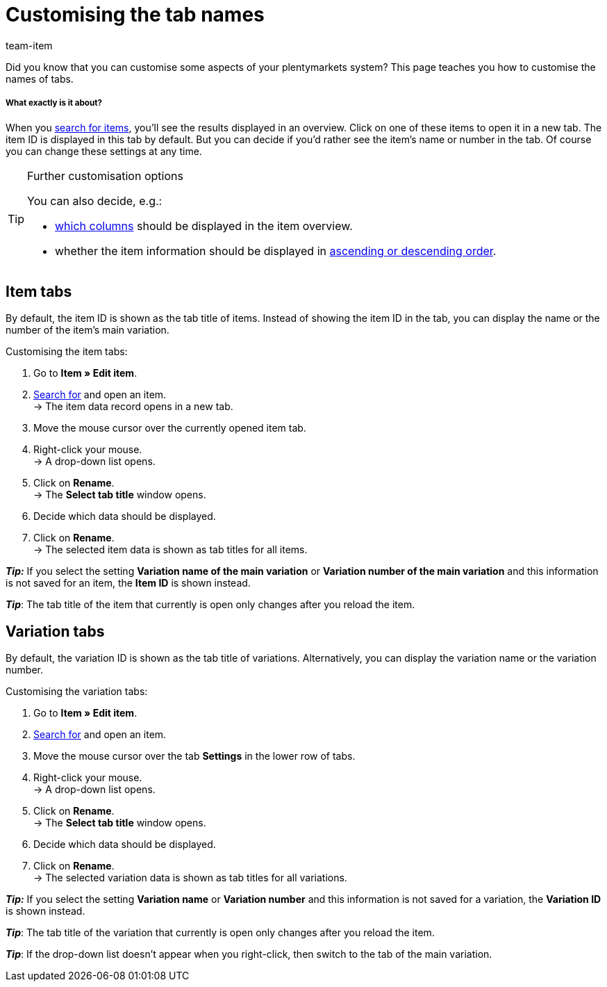 = Customising the tab names
////
= Designing your own editing window
////
:lang: en
:description: This page teaches you how to customise the names of tabs.
:position: 50
:url: item/import-export-create/create/design-editing-window
:id: 864QUOC
:author: team-item

////
langfristig zukunftsmusik - basically trash this page and instead add MyView info, then rethink page name and intro as commented
mittelfristig zukunftsmusik - rework the instructions below so that there aren't 2 or 3 tips right after each other, maybe info boxes instead

Did you know that you can customise your plentymarkets system?
////
Did you know that you can customise some aspects of your plentymarkets system?
This page teaches you how to customise the names of tabs.

[discrete]
===== What exactly is it about?

When you xref:item:search.adoc#100[search for items], you’ll see the results displayed in an overview.
Click on one of these items to open it in a new tab.
The item ID is displayed in this tab by default.
But you can decide if you’d rather see the item’s name or number in the tab.
Of course you can change these settings at any time.

[TIP]
.Further customisation options
====
You can also decide, e.g.:

* xref:welcome:customise-system.adoc#160[which columns] should be displayed in the item overview.
* whether the item information should be displayed in xref:welcome:customise-system.adoc#170[ascending or descending order].
====

== Item tabs

By default, the item ID is shown as the tab title of items. Instead of showing the item ID in the tab, you can display the name or the number of the item’s main variation.

[.instruction]
Customising the item tabs:

. Go to *Item » Edit item*.
. xref:item:search.adoc#100[Search for] and open an item. +
→ The item data record opens in a new tab.
. Move the mouse cursor over the currently opened item tab.
. Right-click your mouse. +
→ A drop-down list opens.
. Click on *Rename*. +
→ The *Select tab title* window opens.
. Decide which data should be displayed.
. Click on *Rename*. +
→ The selected item data is shown as tab titles for all items. +

*_Tip:_* If you select the setting *Variation name of the main variation* or *Variation number of the main variation* and this information is not saved for an item, the *Item ID* is shown instead.

*_Tip_*: The tab title of the item that currently is open only changes after you reload the item.


== Variation tabs

By default, the variation ID is shown as the tab title of variations. Alternatively, you can display the variation name or the variation number.

[.instruction]
Customising the variation tabs:

. Go to *Item » Edit item*.
. xref:item:search.adoc#100[Search for] and open an item.
. Move the mouse cursor over the tab *Settings* in the lower row of tabs.
. Right-click your mouse. +
→ A drop-down list opens.
. Click on *Rename*. +
→ The *Select tab title* window opens.
. Decide which data should be displayed.
. Click on *Rename*. +
→ The selected variation data is shown as tab titles for all variations. +

*_Tip:_* If you select the setting *Variation name* or *Variation number* and this information is not saved for a variation, the *Variation ID* is shown instead.

*_Tip_*: The tab title of the variation that currently is open only changes after you reload the item.

*_Tip_*: If the drop-down list doesn’t appear when you right-click, then switch to the tab of the main variation.
